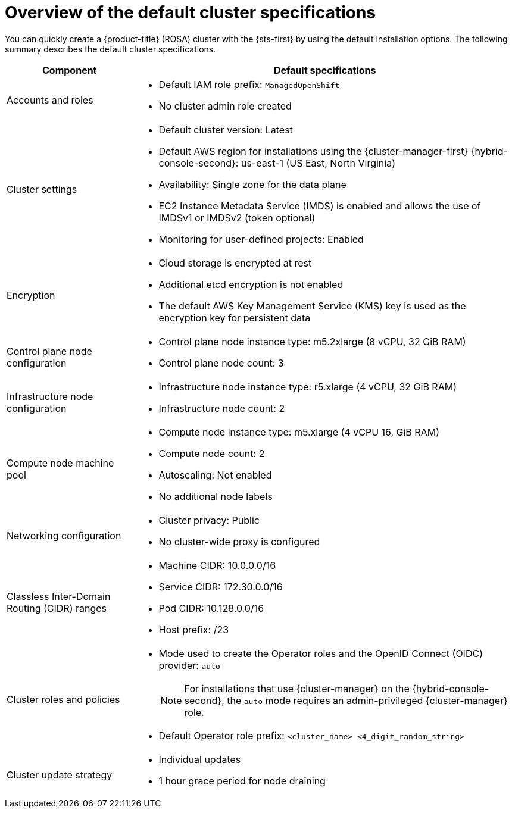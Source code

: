 // Module included in the following assemblies:
//
// * rosa_hcp/rosa-hcp-sts-creating-a-cluster-quickly.adoc
// * rosa_install_access_delete_clusters/rosa-sts-creating-a-cluster-quickly.adoc
// * rosa_getting_started/rosa-quickstart-guide-ui.adoc

ifeval::["{context}" == "rosa-hcp-sts-creating-a-cluster-quickly"]
:rosa-hcp:
endif::[]
ifeval::["{context}" == "rosa-sts-creating-a-cluster-quickly"]
:rosa-classic:
endif::[]
ifeval::["{context}" == "rosa-classic-creating-a-cluster-quickly-terraform"]
:tf-classic:
endif::[]
ifeval::["{context}" == "rosa-hcp-creating-a-cluster-quickly-terraform"]
:tf-hcp:
endif::[]

:_mod-docs-content-type: CONCEPT
[id="rosa-sts-overview-of-the-default-cluster-specifications_{context}"]
= Overview of the default cluster specifications

ifndef::tf-classic,tf-hcp[]
You can quickly create a
ifdef::rosa-hcp[]
{hcp-title}
endif::rosa-hcp[]
ifndef::rosa-hcp[]
{product-title} (ROSA)
endif::rosa-hcp[]
cluster with the {sts-first} by using the default installation options. The following summary describes the default cluster specifications.
endif::tf-classic,tf-hcp[]

ifdef::rosa-hcp[]
.Default {hcp-title} cluster specifications
endif::rosa-hcp[]
ifdef::rosa-classic[]
.Default ROSA with STS cluster specifications
endif::rosa-classic[]

[cols=".^1,.^3a",options="header"]
|===

|Component
|Default specifications

|Accounts and roles
|
ifdef::tf-classic,tf-hcp[]
* Default IAM role prefix: `rosa-<6-digit-alphanumeric-string>`
endif::tf-classic,tf-hcp[]
ifndef::tf-classic,tf-hcp[]
* Default IAM role prefix: `ManagedOpenShift`
endif::tf-classic,tf-hcp[]
* No cluster admin role created

|Cluster settings
|
ifdef::tf-classic,tf-hcp[]
* Default cluster version: `4.14`
* Cluster name: `rosa-<6-digit-alphanumeric-string>`
* Default AWS region for installations using the {cluster-manager-first} {hybrid-console-second}: us-east-2 (US East, Ohio)
* Availability: Multi zone for the data plane
* EC2 Instance Metadata Service (IMDS) is enabled and allows the use of IMDSv1 or IMDSv2 (token optional)
endif::tf-classic,tf-hcp[]
ifndef::tf-classic,tf-hcp[]
* Default cluster version: Latest
ifndef::rosa-hcp[]
* Default AWS region for installations using the {cluster-manager-first} {hybrid-console-second}: us-east-1 (US East, North Virginia)
endif::rosa-hcp[]
ifdef::rosa-hcp[]
* Default AWS region for installations using the ROSA CLI (`rosa`): Defined by your `aws` CLI configuration
* Default EC2 IMDS endpoints (both v1 and v2) are enabled
endif::rosa-hcp[]
* Availability: Single zone for the data plane
endif::tf-classic,tf-hcp[]
ifndef::rosa-hcp,tf-hcp[]
* EC2 Instance Metadata Service (IMDS) is enabled and allows the use of IMDSv1 or IMDSv2 (token optional)
endif::rosa-hcp,tf-hcp[]
* Monitoring for user-defined projects: Enabled

|Encryption
|* Cloud storage is encrypted at rest
* Additional etcd encryption is not enabled
ifndef::rosa-hcp,tf-hcp[]
* The default AWS Key Management Service (KMS) key is used as the encryption key for persistent data
endif::rosa-hcp,tf-hcp[]
ifdef::rosa-hcp,tf-hcp[]
* AWS Key Management Service (KMS) key encryption is not enabled by default.
endif::rosa-hcp,tf-hcp[]

ifndef::rosa-hcp,tf-hcp[]
|Control plane node configuration
|* Control plane node instance type: m5.2xlarge (8 vCPU, 32 GiB RAM)
* Control plane node count: 3

|Infrastructure node configuration
|* Infrastructure node instance type: r5.xlarge (4 vCPU, 32 GiB RAM)
* Infrastructure node count: 2
endif::rosa-hcp,tf-hcp[]

|Compute node machine pool
|* Compute node instance type: m5.xlarge (4 vCPU 16, GiB RAM)
ifndef::tf-classic,tf-hcp[]
* Compute node count: 2
endif::tf-classic,tf-hcp[]
ifdef::tf-classic,tf-hcp[]
* Compute node count: 3
endif::tf-classic,tf-hcp[]
* Autoscaling: Not enabled
* No additional node labels

|Networking configuration
|
ifndef::tf-classic,tf-hcp[]
* Cluster privacy: Public
endif::tf-classic,tf-hcp[]
ifdef::tf-classic,tf-hcp[]
* Cluster privacy: public or private
* You can choose to create a new VPC during the Terraform cluster creation process.
endif::tf-classic,tf-hcp[]
ifdef::rosa-hcp[]
* You must have configured your own Virtual Private Cloud (VPC)
endif::rosa-hcp[]
* No cluster-wide proxy is configured

|Classless Inter-Domain Routing (CIDR) ranges
|
ifdef::tf-classic,tf-hcp[]
* Machine CIDR: 10.0.0.0/16
* Service CIDR: 172.30.0.0/16
* Pod CIDR: 10.128.0.0/14
endif::tf-classic,tf-hcp[]
ifndef::tf-classic,tf-hcp[]
* Machine CIDR: 10.0.0.0/16
* Service CIDR: 172.30.0.0/16
* Pod CIDR: 10.128.0.0/16
endif::tf-classic,tf-hcp[]
* Host prefix: /23
+
ifdef::rosa-hcp[]
[NOTE]
====
When using {hcp-title}, the static IP address `172.20.0.1` is reserved for the internal Kubernetes API address. The machine, pod, and service CIDRs ranges must not conflict with this IP address.
====
endif::rosa-hcp[]

|Cluster roles and policies
|* Mode used to create the Operator roles and the OpenID Connect (OIDC) provider: `auto`
+
[NOTE]
====
For installations that use {cluster-manager} on the {hybrid-console-second}, the `auto` mode requires an admin-privileged {cluster-manager} role.
====
ifdef::tf-classic,tf-hcp[]
* Default Operator role prefix: `rosa-<6-digit-alphanumeric-string>`
endif::tf-classic,tf-hcp[]
ifndef::tf-classic,tf-hcp[]
* Default Operator role prefix: `<cluster_name>-<4_digit_random_string>`
endif::tf-classic,tf-hcp[]

|Cluster update strategy
|* Individual updates
* 1 hour grace period for node draining

|===

ifeval::["{context}" == "rosa-hcp-sts-creating-a-cluster-quickly"]
:!rosa-hcp:
endif::[]
ifeval::["{context}" == "rosa-sts-creating-a-cluster-quickly"]
:!rosa-classic:
endif::[]
ifeval::["{context}" == "rosa-classic-creating-a-cluster-quickly-terraform"]
:!tf-classic:
endif::[]
ifeval::["{context}" == "rosa-hcp-creating-a-cluster-quickly-terraform"]
:!tf-hcp:
endif::[]
